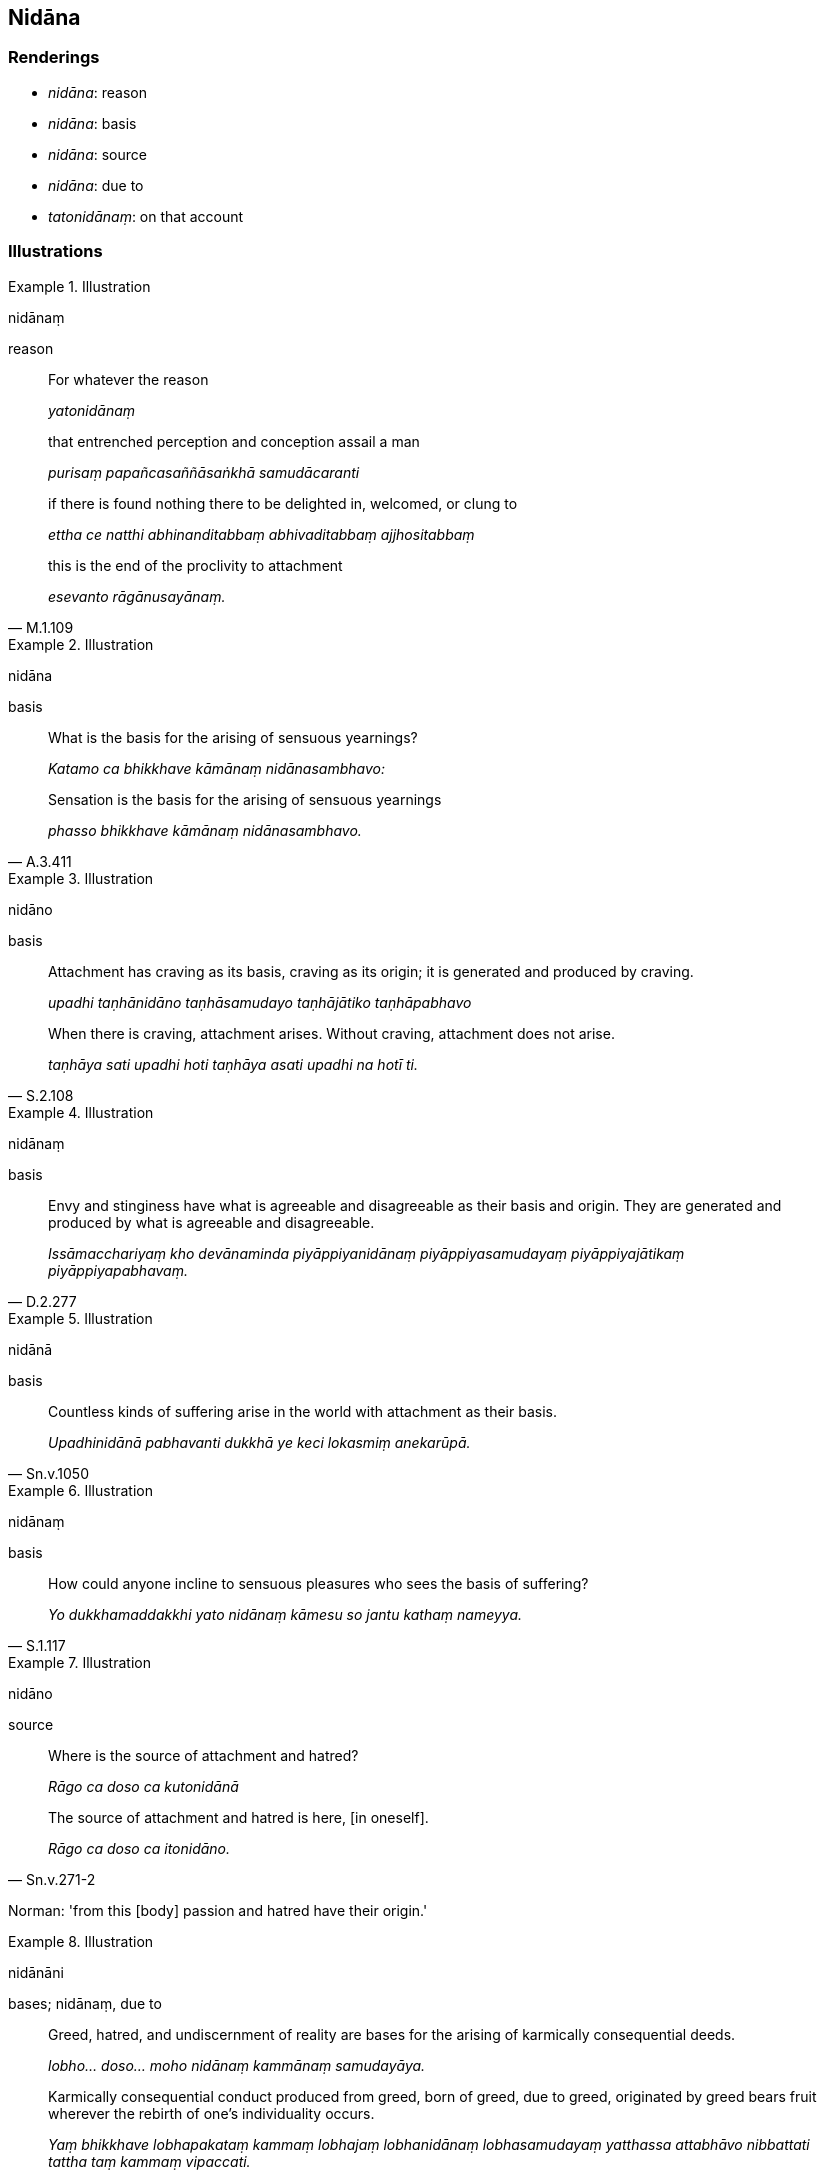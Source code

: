 == Nidāna

=== Renderings

- _nidāna_: reason

- _nidāna_: basis

- _nidāna_: source

- _nidāna_: due to

- _tatonidānaṃ_: on that account

=== Illustrations

.Illustration
====
nidānaṃ

reason
====

____
For whatever the reason

_yatonidānaṃ_
____

____
that entrenched perception and conception assail a man

_purisaṃ papañcasaññāsaṅkhā samudācaranti_
____

____
if there is found nothing there to be delighted in, welcomed, or clung to

_ettha ce natthi abhinanditabbaṃ abhivaditabbaṃ ajjhositabbaṃ_
____

[quote, M.1.109]
____
this is the end of the proclivity to attachment

_esevanto rāgānusayānaṃ._
____

.Illustration
====
nidāna

basis
====

____
What is the basis for the arising of sensuous yearnings?

_Katamo ca bhikkhave kāmānaṃ nidānasambhavo:_
____

[quote, A.3.411]
____
Sensation is the basis for the arising of sensuous yearnings

_phasso bhikkhave kāmānaṃ nidānasambhavo._
____

.Illustration
====
nidāno

basis
====

____
Attachment has craving as its basis, craving as its origin; it is generated and 
produced by craving.

_upadhi taṇhānidāno taṇhāsamudayo taṇhājātiko taṇhāpabhavo_
____

[quote, S.2.108]
____
When there is craving, attachment arises. Without craving, attachment does not 
arise.

_taṇhāya sati upadhi hoti taṇhāya asati upadhi na hotī ti._
____

.Illustration
====
nidānaṃ

basis
====

[quote, D.2.277]
____
Envy and stinginess have what is agreeable and disagreeable as their basis and 
origin. They are generated and produced by what is agreeable and disagreeable.

_Issāmacchariyaṃ kho devānaminda piyāppiyanidānaṃ piyāppiyasamudayaṃ 
piyāppiyajātikaṃ piyāppiyapabhavaṃ._
____

.Illustration
====
nidānā

basis
====

[quote, Sn.v.1050]
____
Countless kinds of suffering arise in the world with attachment as their basis.

_Upadhinidānā pabhavanti dukkhā ye keci lokasmiṃ anekarūpā._
____

.Illustration
====
nidānaṃ

basis
====

[quote, S.1.117]
____
How could anyone incline to sensuous pleasures who sees the basis of suffering?

_Yo dukkhamaddakkhi yato nidānaṃ kāmesu so jantu kathaṃ nameyya._
____

.Illustration
====
nidāno

source
====

____
Where is the source of attachment and hatred?

_Rāgo ca doso ca kutonidānā_
____

[quote, Sn.v.271-2]
____
The source of attachment and hatred is here, [in oneself].

_Rāgo ca doso ca itonidāno._
____

Norman: 'from this [body] passion and hatred have their origin.'

.Illustration
====
nidānāni

bases; nidānaṃ, due to
====

____
Greed, hatred, and undiscernment of reality are bases for the arising of 
karmically consequential deeds.

_lobho... doso... moho nidānaṃ kammānaṃ samudayāya._
____

[quote, A.1.134]
____
Karmically consequential conduct produced from greed, born of greed, due to 
greed, originated by greed bears fruit wherever the rebirth of one's 
individuality occurs.

_Yaṃ bhikkhave lobhapakataṃ kammaṃ lobhajaṃ lobhanidānaṃ 
lobhasamudayaṃ yatthassa attabhāvo nibbattati tattha taṃ kammaṃ 
vipaccati._
____

.Illustration
====
nidānaṃ

due to
====

[quote, A.1.263]
____
Conduct produced from, born of, due to, originated by greed, hatred, and 
undiscernment of reality is spiritually unwholesome.

_Yaṃ bhikkhave lobho... doso... mohapakataṃ kammaṃ mohajaṃ 
mohanidānaṃ mohasamudayaṃ taṃ kammaṃ akusalaṃ._
____

.Illustration
====
nidānaṃ

due to
====

____
On account of sensuous pleasures, due to sensuous pleasures, as a consequence 
of sensuous pleasures, simply on account of sensuous pleasures,

_kāmahetu kāmanidānaṃ kāmādhikaraṇaṃ kāmānameva hetu_
____

[quote, M.1.87]
____
they misconduct themselves by way of body, speech, and mind.

_kāyena... vācāya... manasā duccaritaṃ caranti._
____

.Illustration
====
nidānaṃ

due to
====

[quote, M.1.305-6]
____
We are now experiencing painful, racking, piercing sense impression because of 
sensuous pleasure, due to sensuous pleasure.

_imehi mayaṃ kāmahetu kāmanidānaṃ dukkhā tibbā kharā kaṭukā 
vedanā vediyāmā ti._
____

.Illustration
====
nidānaṃ

on account of it
====

[quote, M.2.64]
____
Having had that pile of gold coins and bullion loaded onto carts and carried 
away, you should have it dumped midstream in the river Ganges. For what reason? 
Because, householder, grief, lamentation, physical pain, psychological pain, 
and vexation will surely arise on account of it.

_imaṃ hiraññasuvaṇṇassa puñjaṃ sakaṭesu āropetvā nibbāhāpetvā 
majjhegaṅgāya nadiyā sote osīdāpeyyāsi. Taṃ kissa hetu? Uppajjissanti 
hi te gahapati tatonidānaṃ sokaparidevadukkhadomanassupāyāsā ti._
____

.Illustration
====
nidānā

on that account
====

[quote, M.3.66]
____
For one who engages in wrongful bodily conduct, it is impossible, out of the 
question, that at death he would arise in the realm of happiness, in the 
heavenly worlds on that account, for that reason.

_Aṭṭhānametaṃ anavakāso yaṃ kāyaduccaritasamaṅgī tannidānā 
tappaccayā kāyassa bhedā parammaraṇā sugatiṃ saggaṃ lokaṃ 
uppajjeyya netaṃ ṭhānaṃ vijjatī ti._
____

.Illustration
====
nidānaṃ

on that account
====

[quote, M.3.159]
____
If a man seeking an entrance to hidden treasure suddenly discovers five 
entrances, elation would arise in him on that account.

_Seyyathā pi anuruddhā puriso ekaṃ nidhimukhaṃ gavesanto sakideva 
pañcanidhimukhāni adhigaccheyya tassa tatonidānaṃ ubbillaṃ uppajjeyya._
____

.Illustration
====
nidānaṃ

on that account
====

• Suddenly, without reflecting, he would drink the beverage, he would not 
reject it, and on that account he would meet with death or deadly pain. +
_So taṃ pānīyakaṃsaṃ sahasā apaṭisaṅkhā piveyya na 
paṭinissajjeyya so tatonidānaṃ maraṇaṃ vā nigaccheyya 
maraṇamattaṃ vā dukkhaṃ_ (S.2.110).

